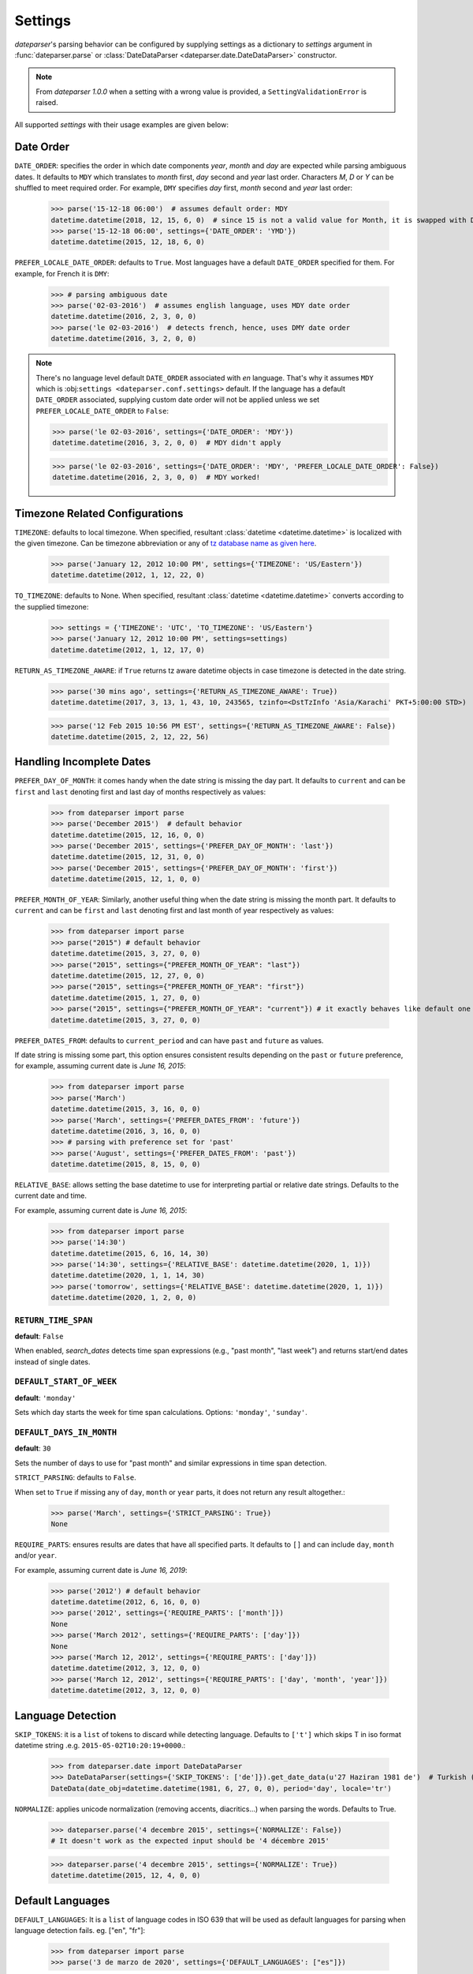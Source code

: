 .. _settings:

Settings
========

`dateparser`'s parsing behavior can be configured by supplying settings as a dictionary to `settings` argument in :func:`dateparser.parse` or :class:`DateDataParser <dateparser.date.DateDataParser>` constructor.

.. note:: From `dateparser 1.0.0` when a setting with a wrong value is provided, a ``SettingValidationError`` is raised.


All supported `settings` with their usage examples are given below:


Date Order
++++++++++

``DATE_ORDER``: specifies the order in which date components `year`, `month` and `day` are expected while parsing ambiguous dates. It defaults to ``MDY`` which translates to `month` first, `day` second and `year` last order. Characters `M`, `D` or `Y` can be shuffled to meet required order. For example, ``DMY`` specifies `day` first, `month` second and `year` last order:

    >>> parse('15-12-18 06:00')  # assumes default order: MDY
    datetime.datetime(2018, 12, 15, 6, 0)  # since 15 is not a valid value for Month, it is swapped with Day's
    >>> parse('15-12-18 06:00', settings={'DATE_ORDER': 'YMD'})
    datetime.datetime(2015, 12, 18, 6, 0)

``PREFER_LOCALE_DATE_ORDER``: defaults to ``True``. Most languages have a default ``DATE_ORDER`` specified for them. For example, for French it is ``DMY``:

   >>> # parsing ambiguous date
   >>> parse('02-03-2016')  # assumes english language, uses MDY date order
   datetime.datetime(2016, 2, 3, 0, 0)
   >>> parse('le 02-03-2016')  # detects french, hence, uses DMY date order
   datetime.datetime(2016, 3, 2, 0, 0)

.. note:: There's no language level default ``DATE_ORDER`` associated with `en` language. That's why it assumes ``MDY`` which is :obj:``settings <dateparser.conf.settings>`` default. If the language has a default ``DATE_ORDER`` associated, supplying custom date order will not be applied unless we set ``PREFER_LOCALE_DATE_ORDER`` to ``False``:

    >>> parse('le 02-03-2016', settings={'DATE_ORDER': 'MDY'})
    datetime.datetime(2016, 3, 2, 0, 0)  # MDY didn't apply

    >>> parse('le 02-03-2016', settings={'DATE_ORDER': 'MDY', 'PREFER_LOCALE_DATE_ORDER': False})
    datetime.datetime(2016, 2, 3, 0, 0)  # MDY worked!


Timezone Related Configurations
+++++++++++++++++++++++++++++++

``TIMEZONE``: defaults to local timezone. When specified, resultant :class:`datetime <datetime.datetime>` is localized with the given timezone. Can be timezone abbreviation or any of `tz database name as given here <https://en.wikipedia.org/wiki/List_of_tz_database_time_zones>`_.

    >>> parse('January 12, 2012 10:00 PM', settings={'TIMEZONE': 'US/Eastern'})
    datetime.datetime(2012, 1, 12, 22, 0)

``TO_TIMEZONE``: defaults to None. When specified, resultant :class:`datetime <datetime.datetime>` converts according to the supplied timezone:

    >>> settings = {'TIMEZONE': 'UTC', 'TO_TIMEZONE': 'US/Eastern'}
    >>> parse('January 12, 2012 10:00 PM', settings=settings)
    datetime.datetime(2012, 1, 12, 17, 0)

``RETURN_AS_TIMEZONE_AWARE``: if ``True`` returns tz aware datetime objects in case timezone is detected in the date string.

    >>> parse('30 mins ago', settings={'RETURN_AS_TIMEZONE_AWARE': True})
    datetime.datetime(2017, 3, 13, 1, 43, 10, 243565, tzinfo=<DstTzInfo 'Asia/Karachi' PKT+5:00:00 STD>)

    >>> parse('12 Feb 2015 10:56 PM EST', settings={'RETURN_AS_TIMEZONE_AWARE': False})
    datetime.datetime(2015, 2, 12, 22, 56)


Handling Incomplete Dates
+++++++++++++++++++++++++

``PREFER_DAY_OF_MONTH``: it comes handy when the date string is missing the day part. It defaults to ``current`` and can be ``first`` and ``last`` denoting first and last day of months respectively as values:

    >>> from dateparser import parse
    >>> parse('December 2015')  # default behavior
    datetime.datetime(2015, 12, 16, 0, 0)
    >>> parse('December 2015', settings={'PREFER_DAY_OF_MONTH': 'last'})
    datetime.datetime(2015, 12, 31, 0, 0)
    >>> parse('December 2015', settings={'PREFER_DAY_OF_MONTH': 'first'})
    datetime.datetime(2015, 12, 1, 0, 0)

``PREFER_MONTH_OF_YEAR``: Similarly, another useful thing when the date string is missing the month part. It defaults to ``current`` and can be ``first`` and ``last`` denoting first and last month of year respectively as values:

    >>> from dateparser import parse
    >>> parse("2015") # default behavior
    datetime.datetime(2015, 3, 27, 0, 0)
    >>> parse("2015", settings={"PREFER_MONTH_OF_YEAR": "last"})
    datetime.datetime(2015, 12, 27, 0, 0)
    >>> parse("2015", settings={"PREFER_MONTH_OF_YEAR": "first"})
    datetime.datetime(2015, 1, 27, 0, 0)
    >>> parse("2015", settings={"PREFER_MONTH_OF_YEAR": "current"}) # it exactly behaves like default one
    datetime.datetime(2015, 3, 27, 0, 0)

``PREFER_DATES_FROM``: defaults to ``current_period`` and can have ``past`` and ``future`` as values.

If date string is missing some part, this option ensures consistent results depending on the ``past`` or ``future`` preference, for example, assuming current date is `June 16, 2015`:

    >>> from dateparser import parse
    >>> parse('March')
    datetime.datetime(2015, 3, 16, 0, 0)
    >>> parse('March', settings={'PREFER_DATES_FROM': 'future'})
    datetime.datetime(2016, 3, 16, 0, 0)
    >>> # parsing with preference set for 'past'
    >>> parse('August', settings={'PREFER_DATES_FROM': 'past'})
    datetime.datetime(2015, 8, 15, 0, 0)

``RELATIVE_BASE``: allows setting the base datetime to use for interpreting partial or relative date strings.
Defaults to the current date and time.

For example, assuming current date is `June 16, 2015`:

    >>> from dateparser import parse
    >>> parse('14:30')
    datetime.datetime(2015, 6, 16, 14, 30)
    >>> parse('14:30', settings={'RELATIVE_BASE': datetime.datetime(2020, 1, 1)})
    datetime.datetime(2020, 1, 1, 14, 30)
    >>> parse('tomorrow', settings={'RELATIVE_BASE': datetime.datetime(2020, 1, 1)})
    datetime.datetime(2020, 1, 2, 0, 0)

``RETURN_TIME_SPAN``
~~~~~~~~~~~~~~~~~~~~

**default**: ``False``

When enabled, `search_dates` detects time span expressions (e.g., "past month", "last week") and returns start/end dates instead of single dates.

``DEFAULT_START_OF_WEEK``
~~~~~~~~~~~~~~~~~~~~~~~~~

**default**: ``'monday'``

Sets which day starts the week for time span calculations. Options: ``'monday'``, ``'sunday'``.

``DEFAULT_DAYS_IN_MONTH``
~~~~~~~~~~~~~~~~~~~~~~~~~

**default**: ``30``

Sets the number of days to use for "past month" and similar expressions in time span detection.

``STRICT_PARSING``: defaults to ``False``.

When set to ``True`` if missing any of ``day``, ``month`` or ``year`` parts, it does not return any result altogether.:

    >>> parse('March', settings={'STRICT_PARSING': True})
    None

``REQUIRE_PARTS``: ensures results are dates that have all specified parts. It defaults to ``[]`` and can include ``day``, ``month`` and/or ``year``.

For example, assuming current date is `June 16, 2019`:

    >>> parse('2012') # default behavior
    datetime.datetime(2012, 6, 16, 0, 0)
    >>> parse('2012', settings={'REQUIRE_PARTS': ['month']})
    None
    >>> parse('March 2012', settings={'REQUIRE_PARTS': ['day']})
    None
    >>> parse('March 12, 2012', settings={'REQUIRE_PARTS': ['day']})
    datetime.datetime(2012, 3, 12, 0, 0)
    >>> parse('March 12, 2012', settings={'REQUIRE_PARTS': ['day', 'month', 'year']})
    datetime.datetime(2012, 3, 12, 0, 0)


Language Detection
++++++++++++++++++

``SKIP_TOKENS``: it is a ``list`` of tokens to discard while detecting language. Defaults to ``['t']`` which skips T in iso format datetime string .e.g. ``2015-05-02T10:20:19+0000``.:

    >>> from dateparser.date import DateDataParser
    >>> DateDataParser(settings={'SKIP_TOKENS': ['de']}).get_date_data(u'27 Haziran 1981 de')  # Turkish (at 27 June 1981)
    DateData(date_obj=datetime.datetime(1981, 6, 27, 0, 0), period='day', locale='tr')

``NORMALIZE``: applies unicode normalization (removing accents, diacritics...) when parsing the words. Defaults to True.

    >>> dateparser.parse('4 decembre 2015', settings={'NORMALIZE': False})
    # It doesn't work as the expected input should be '4 décembre 2015'

    >>> dateparser.parse('4 decembre 2015', settings={'NORMALIZE': True})
    datetime.datetime(2015, 12, 4, 0, 0)


Default Languages
+++++++++++++++++

``DEFAULT_LANGUAGES``: It is a ``list`` of language codes in ISO 639 that will be used as default
languages for parsing when language detection fails. eg. ["en", "fr"]:

    >>> from dateparser import parse
    >>> parse('3 de marzo de 2020', settings={'DEFAULT_LANGUAGES': ["es"]})

.. note:: When using this setting, these languages will be tried after trying with the detected languages with no success. It is especially useful when using ``detect_languages_function``.

Optional language detection
+++++++++++++++++++++++++++

``LANGUAGE_DETECTION_CONFIDENCE_THRESHOLD``: defaults to ``0.5``. It is a ``float`` of minimum required confidence for the custom language detection:

    >>> from dateparser import parse
    >>> parse('3 de marzo de 2020', settings={'LANGUAGE_DETECTION_CONFIDENCE_THRESHOLD': 0.5}, detect_languages_function=detect_languages)


Other settings
++++++++++++++

``RETURN_TIME_AS_PERIOD``: returns ``time`` as period in date object, if time component is present in date string.
Defaults to ``False``.

    >>> ddp = DateDataParser(settings={'RETURN_TIME_AS_PERIOD': True})
    >>> ddp.get_date_data('vr jan 24, 2014 12:49')
    DateData(date_obj=datetime.datetime(2014, 1, 24, 12, 49), period='time', locale='nl')

``PARSERS``: it is a list of names of parsers to try, allowing to customize which
parsers are tried against the input date string, and in which order they are
tried.

The following parsers exist:

-   ``'timestamp'``: If the input string starts with 10 digits, optionally
    followed by additional digits or a period (``.``), those first 10 digits
    are interpreted as `Unix time <https://en.wikipedia.org/wiki/Unix_time>`_.

-   ``'negative-timestamp'``: ``'timestamp'`` for negative timestamps. For
    example, parses ``-186454800000`` as ``1964-02-03T23:00:00``.

-   ``'relative-time'``: Parses dates and times expressed in relation to the
    current date and time (e.g. “1 day ago”, “in 2 weeks”).

-   ``'custom-formats'``: Parses dates that match one of the date formats in
    the list of the ``date_formats`` parameter of :func:`dateparser.parse` or
    :meth:`DateDataParser.get_date_data
    <dateparser.date.DateDataParser.get_date_data>`.

-   ``'absolute-time'``: Parses dates and times expressed in absolute form
    (e.g. “May 4th”, “1991-05-17”). It takes into account settings such as
    ``DATE_ORDER`` or ``PREFER_LOCALE_DATE_ORDER``.

-   ``'no-spaces-time'``: Parses dates and times that consist in only digits or
    a combination of digits and non-digits where the first non-digit it's a colon
    (e.g. “121994”, “11:052020”). It's not included in the default parsers and it
    can produce false positives frequently.


:data:`dateparser.settings.default_parsers` contains the default value of
``PARSERS`` (the list above, in that order) and can be used to write code that
changes the parsers to try without skipping parsers that may be added to
Dateparser in the future. For example, to ignore relative times:

    >>> from dateparser_data.settings import default_parsers
    >>> parsers = [parser for parser in default_parsers if parser != 'relative-time']
    >>> parse('today', settings={'PARSERS': parsers})

``CACHE_SIZE_LIMIT``: limits the size of caches, that store data for already processed dates.
Default to ``1000``, but you can set ``0`` for turning off the limit.
